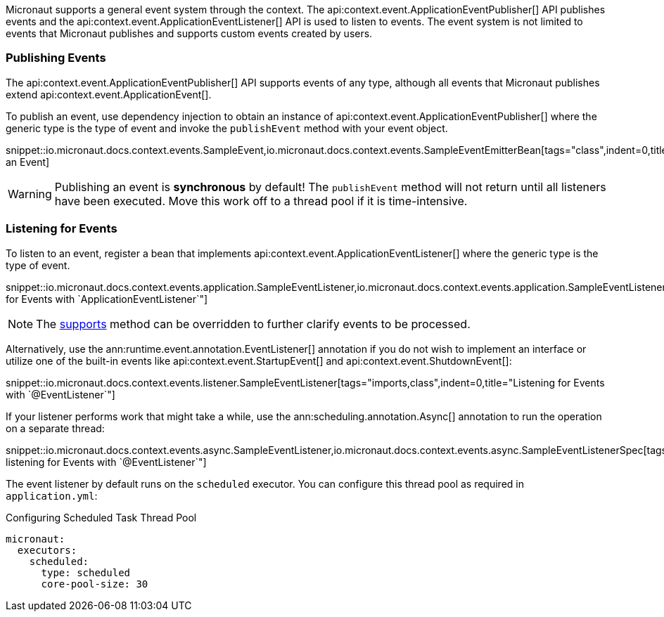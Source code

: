 Micronaut supports a general event system through the context. The api:context.event.ApplicationEventPublisher[] API publishes events and the api:context.event.ApplicationEventListener[] API is used to listen to events. The event system is not limited to events that Micronaut publishes and supports custom events created by users.

=== Publishing Events

The api:context.event.ApplicationEventPublisher[] API supports events of any type, although all events that Micronaut publishes extend api:context.event.ApplicationEvent[].

To publish an event, use dependency injection to obtain an instance of api:context.event.ApplicationEventPublisher[] where the generic type is the type of event and invoke the `publishEvent` method with your event object.

snippet::io.micronaut.docs.context.events.SampleEvent,io.micronaut.docs.context.events.SampleEventEmitterBean[tags="class",indent=0,title="Publishing an Event]

WARNING: Publishing an event is *synchronous* by default! The `publishEvent` method will not return until all listeners have been executed. Move this work off to a thread pool if it is time-intensive.

=== Listening for Events

To listen to an event, register a bean that implements api:context.event.ApplicationEventListener[] where the generic type is the type of event.

snippet::io.micronaut.docs.context.events.application.SampleEventListener,io.micronaut.docs.context.events.application.SampleEventListenerSpec[tags="imports,class",indent=0,title="Listening for Events with `ApplicationEventListener`"]

NOTE: The link:{api}/io/micronaut/context/event/ApplicationEventListener.html#supports-E-[supports] method can be overridden to further clarify events to be processed.

Alternatively, use the ann:runtime.event.annotation.EventListener[] annotation if you do not wish to implement an interface or utilize one of the built-in events like api:context.event.StartupEvent[] and api:context.event.ShutdownEvent[]:

snippet::io.micronaut.docs.context.events.listener.SampleEventListener[tags="imports,class",indent=0,title="Listening for Events with `@EventListener`"]

If your listener performs work that might take a while, use the ann:scheduling.annotation.Async[] annotation to run the operation on a separate thread:

snippet::io.micronaut.docs.context.events.async.SampleEventListener,io.micronaut.docs.context.events.async.SampleEventListenerSpec[tags="imports,class",indent=0,title="Asynchronously listening for Events with `@EventListener`"]

The event listener by default runs on the `scheduled` executor. You can configure this thread pool as required in `application.yml`:

//TODO: Move YAML snippet to ExecutorServiceConfigSpec
.Configuring Scheduled Task Thread Pool
[source,yaml]
----
micronaut:
  executors:
    scheduled:
      type: scheduled
      core-pool-size: 30
----
